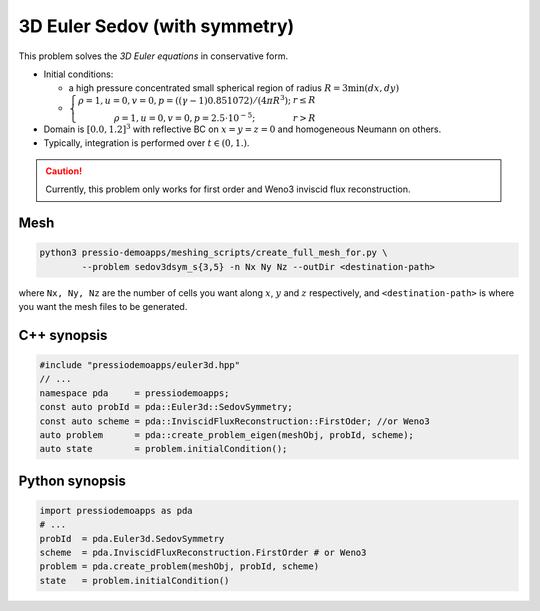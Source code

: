 3D Euler Sedov (with symmetry)
==============================

This problem solves the *3D Euler equations* in conservative form.

- Initial conditions:
    
  - a high pressure concentrated small spherical region of radius :math:`R = 3 \min(dx, dy)`

  - :math:`\left\{\begin{matrix}\rho =1, u = 0, v = 0, p = ((\gamma-1)0.851072)/(4 \pi R^3); & r\leq R \\ \rho =1, u = 0, v = 0, p = 2.5\cdot 10^{-5}; & r>R \end{matrix}\right.`

- Domain is :math:`[0.0, 1.2]^3` with reflective BC on :math:`x=y=z=0` and homogeneous Neumann on others.

- Typically, integration is performed over :math:`t \in (0, 1.)`.

.. Caution::
   Currently, this problem only works for first order and Weno3 inviscid flux reconstruction.

Mesh
----

.. code-block:: shell

   python3 pressio-demoapps/meshing_scripts/create_full_mesh_for.py \
           --problem sedov3dsym_s{3,5} -n Nx Ny Nz --outDir <destination-path>

where ``Nx, Ny, Nz`` are the number of cells you want along :math:`x`, :math:`y` and :math:`z` respectively, and ``<destination-path>`` is where you want the mesh files to be generated.


C++ synopsis
------------

.. code-block:: c++

   #include "pressiodemoapps/euler3d.hpp"
   // ...
   namespace pda     = pressiodemoapps;
   const auto probId = pda::Euler3d::SedovSymmetry;
   const auto scheme = pda::InviscidFluxReconstruction::FirstOder; //or Weno3
   auto problem      = pda::create_problem_eigen(meshObj, probId, scheme);
   auto state	     = problem.initialCondition();

Python synopsis
---------------

.. code-block:: py

   import pressiodemoapps as pda
   # ...
   probId  = pda.Euler3d.SedovSymmetry
   scheme  = pda.InviscidFluxReconstruction.FirstOrder # or Weno3
   problem = pda.create_problem(meshObj, probId, scheme)
   state   = problem.initialCondition()
